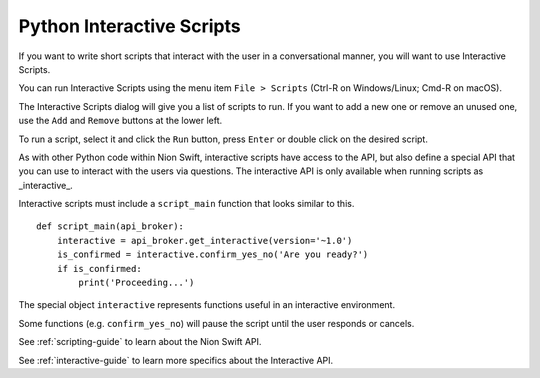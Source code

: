 .. _python-interactive:

Python Interactive Scripts
==========================
If you want to write short scripts that interact with the user in a conversational manner, you will want to use
Interactive Scripts.

You can run Interactive Scripts using the menu item ``File > Scripts`` (Ctrl-R on Windows/Linux; Cmd-R on macOS).

The Interactive Scripts dialog will give you a list of scripts to run. If you want to add a new one or remove an unused
one, use the ``Add`` and ``Remove`` buttons at the lower left.

To run a script, select it and click the ``Run`` button, press ``Enter`` or double click on the desired script.

As with other Python code within Nion Swift, interactive scripts have access to the API, but also define a special API
that you can use to interact with the users via questions. The interactive API is only available when running scripts
as _interactive_.

Interactive scripts must include a ``script_main`` function that looks similar to this. ::

    def script_main(api_broker):
        interactive = api_broker.get_interactive(version='~1.0')
        is_confirmed = interactive.confirm_yes_no('Are you ready?')
        if is_confirmed:
            print('Proceeding...')

The special object ``interactive`` represents functions useful in an interactive environment.

Some functions (e.g. ``confirm_yes_no``) will pause the script until the user responds or cancels.

See :ref:`scripting-guide` to learn about the Nion Swift API.

See :ref:`interactive-guide` to learn more specifics about the Interactive API.

